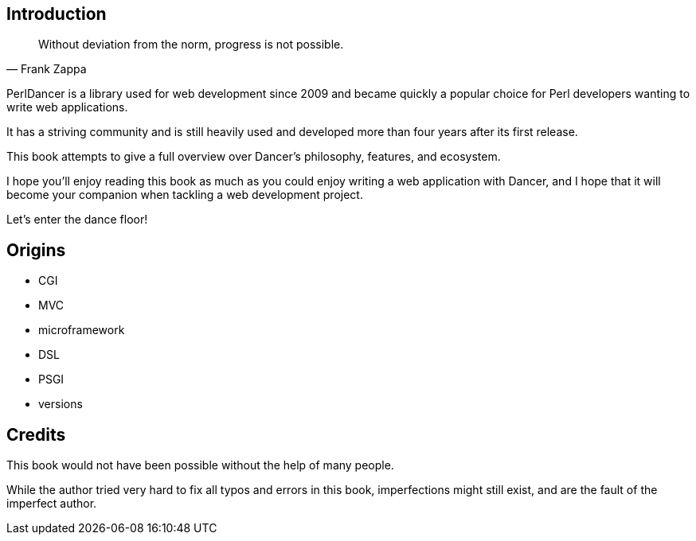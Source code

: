 == Introduction

[preface]

[[epigraph]]
[quote, Frank Zappa]
____
Without deviation from the norm, progress is not possible.
____


PerlDancer is a library used for web development since 2009 and became
quickly a popular choice for Perl developers wanting to write web
applications.

It has a striving community and is still heavily used and developed
more than four years after its first release.

This book attempts to give a full overview over Dancer's philosophy,
features, and ecosystem.

I hope you'll enjoy reading this book as much as you could enjoy
writing a web application with Dancer, and I hope that it will become
your companion when tackling a web development project.

Let's enter the dance floor!


== Origins

- CGI
- MVC
- microframework
- DSL
- PSGI
- versions


== Credits

This book would not have been possible without the help of many people.

While the author tried very hard to fix all typos and errors in this book,
imperfections might still exist, and are the fault of the imperfect author.
